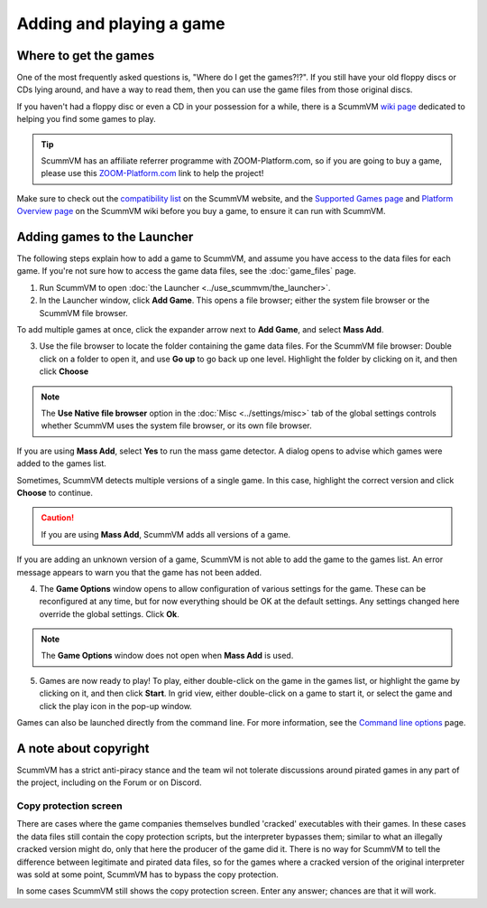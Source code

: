 
=================================
Adding and playing a game
=================================

Where to get the games
=============================

One of the most frequently asked questions is, "Where do I get the games?!?". If you still have your old floppy discs or CDs lying around, and have a way to read them, then you can use the game files from those original discs.

If you haven't had a floppy disc or even a CD in your possession for a while, there is a ScummVM `wiki page <https://wiki.scummvm.org/index.php?title=Where_to_get_the_games>`_ dedicated to helping you find some games to play.

.. tip::

   ScummVM has an affiliate referrer programme with ZOOM-Platform.com, so if you are going to buy a game, please use this `ZOOM-Platform.com <https://www.zoom-platform.com/?affiliate=c049516c-9c4c-42d6-8649-92ed870e8b53>`_ link to help the project!

Make sure to check out the `compatibility list <https://www.scummvm.org/compatibility/>`_ on the ScummVM website, and the `Supported Games page <https://wiki.scummvm.org/index.php?title=Category:Supported_Games>`_ and `Platform Overview page <https://wiki.scummvm.org/index.php/Platforms/Overview>`_ on the ScummVM wiki before you buy a game, to ensure it can run with ScummVM.

.. _add and play games:

Adding games to the Launcher
==============================

The following steps explain how to add a game to ScummVM, and assume you have access to the data files for each game. If you're not sure how to access the game data files, see the :doc:`game_files` page.


1. Run ScummVM to open :doc:`the Launcher <../use_scummvm/the_launcher>`.

2. In the Launcher window, click **Add Game**. This opens a file browser; either the system file browser or the ScummVM file browser.

.. image:: ../images/Launcher/add_game.png

To add multiple games at once, click the expander arrow next to **Add Game**, and select **Mass Add**.

.. image:: ../images/Launcher/mass_add.png

3.  Use the file browser to locate the folder containing the game data files. For the ScummVM file browser: Double click on a folder to open it, and use **Go up** to go back up one level. Highlight the folder by clicking on it, and then click **Choose**

.. image:: ../images/Launcher/choose_game_directory.png
   :class: with-shadow

.. note::

   The **Use Native file browser**  option in the :doc:`Misc <../settings/misc>` tab of the global settings controls whether ScummVM uses the system file browser, or its own file browser.

If you are using **Mass Add**, select **Yes** to run the mass game detector. A dialog opens to advise which games were added to the games list.

.. image:: ../images/Launcher/mass_add_confirm.png

.. image:: ../images/Launcher/mass_add_success.png


Sometimes, ScummVM detects multiple versions of a single game. In this case, highlight the correct version and click **Choose** to continue.

.. figure:: ../images/Launcher/choose_version.png

.. caution::

   If you are using **Mass Add**, ScummVM adds all versions of a game.

If you are adding an unknown version of a game, ScummVM is not able to add the game to the games list. An error message appears to warn you that the game has not been added.

4. The **Game Options** window opens to allow configuration of various settings for the game. These can be reconfigured at any time, but for now everything should be OK at the default settings. Any settings changed here override the global settings. Click **Ok**.

.. image:: ../images/Launcher/game_settings.png
   :class: with-shadow

.. note::

   The **Game Options** window does not open when **Mass Add** is used.

5. Games are now ready to play! To play, either double-click on the game in the games list, or highlight the game by clicking on it, and then click **Start**. In grid view, either double-click on a game to start it, or select the game and click the play icon in the pop-up window. 

.. image:: ../images/Launcher/start_game.png
   :class: with-shadow

Games can also be launched directly from the command line. For more information, see the `Command line options <../advanced_topics/command_line>`_ page.

A note about copyright
==============================

ScummVM has a strict anti-piracy stance and the team wil not tolerate discussions around pirated games in any part of the project, including on the Forum or on Discord.

Copy protection screen
************************

There are cases where the game companies themselves bundled 'cracked' executables with their games. In these cases the data files still contain the copy protection scripts, but the interpreter bypasses them; similar to what an illegally cracked version might do, only that here the producer of the game did it. There is no way for ScummVM to tell the difference between legitimate and pirated data files, so for the games where a cracked version of the original interpreter was sold at some point, ScummVM has to bypass the copy protection.

In some cases ScummVM still shows the copy protection screen. Enter any answer; chances are that it will work.

